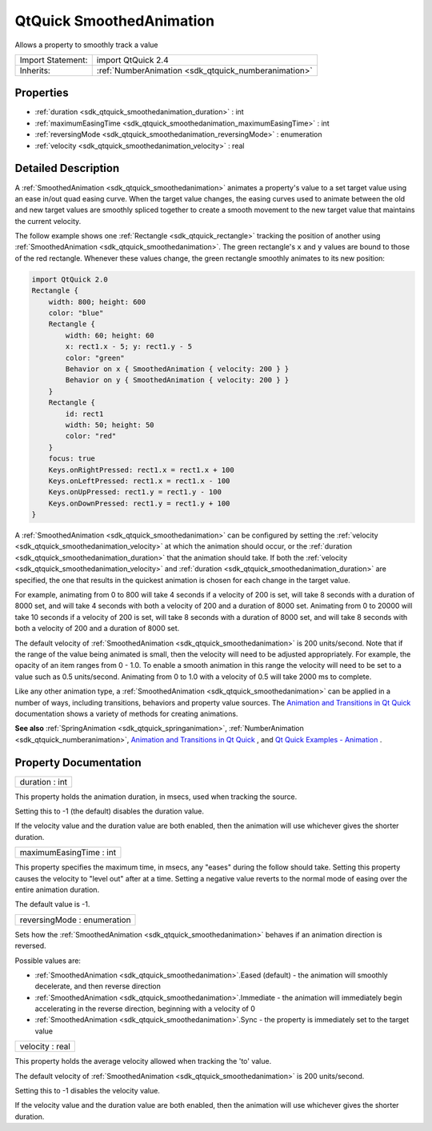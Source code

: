 .. _sdk_qtquick_smoothedanimation:

QtQuick SmoothedAnimation
=========================

Allows a property to smoothly track a value

+--------------------------------------------------------------------------------------------------------------------------------------------------------+-----------------------------------------------------------------------------------------------------------------------------------------------------------+
| Import Statement:                                                                                                                                      | import QtQuick 2.4                                                                                                                                        |
+--------------------------------------------------------------------------------------------------------------------------------------------------------+-----------------------------------------------------------------------------------------------------------------------------------------------------------+
| Inherits:                                                                                                                                              | :ref:`NumberAnimation <sdk_qtquick_numberanimation>`                                                                                                      |
+--------------------------------------------------------------------------------------------------------------------------------------------------------+-----------------------------------------------------------------------------------------------------------------------------------------------------------+

Properties
----------

-  :ref:`duration <sdk_qtquick_smoothedanimation_duration>` : int
-  :ref:`maximumEasingTime <sdk_qtquick_smoothedanimation_maximumEasingTime>` : int
-  :ref:`reversingMode <sdk_qtquick_smoothedanimation_reversingMode>` : enumeration
-  :ref:`velocity <sdk_qtquick_smoothedanimation_velocity>` : real

Detailed Description
--------------------

A :ref:`SmoothedAnimation <sdk_qtquick_smoothedanimation>` animates a property's value to a set target value using an ease in/out quad easing curve. When the target value changes, the easing curves used to animate between the old and new target values are smoothly spliced together to create a smooth movement to the new target value that maintains the current velocity.

The follow example shows one :ref:`Rectangle <sdk_qtquick_rectangle>` tracking the position of another using :ref:`SmoothedAnimation <sdk_qtquick_smoothedanimation>`. The green rectangle's ``x`` and ``y`` values are bound to those of the red rectangle. Whenever these values change, the green rectangle smoothly animates to its new position:

.. code:: qml

    import QtQuick 2.0
    Rectangle {
        width: 800; height: 600
        color: "blue"
        Rectangle {
            width: 60; height: 60
            x: rect1.x - 5; y: rect1.y - 5
            color: "green"
            Behavior on x { SmoothedAnimation { velocity: 200 } }
            Behavior on y { SmoothedAnimation { velocity: 200 } }
        }
        Rectangle {
            id: rect1
            width: 50; height: 50
            color: "red"
        }
        focus: true
        Keys.onRightPressed: rect1.x = rect1.x + 100
        Keys.onLeftPressed: rect1.x = rect1.x - 100
        Keys.onUpPressed: rect1.y = rect1.y - 100
        Keys.onDownPressed: rect1.y = rect1.y + 100
    }

A :ref:`SmoothedAnimation <sdk_qtquick_smoothedanimation>` can be configured by setting the :ref:`velocity <sdk_qtquick_smoothedanimation_velocity>` at which the animation should occur, or the :ref:`duration <sdk_qtquick_smoothedanimation_duration>` that the animation should take. If both the :ref:`velocity <sdk_qtquick_smoothedanimation_velocity>` and :ref:`duration <sdk_qtquick_smoothedanimation_duration>` are specified, the one that results in the quickest animation is chosen for each change in the target value.

For example, animating from 0 to 800 will take 4 seconds if a velocity of 200 is set, will take 8 seconds with a duration of 8000 set, and will take 4 seconds with both a velocity of 200 and a duration of 8000 set. Animating from 0 to 20000 will take 10 seconds if a velocity of 200 is set, will take 8 seconds with a duration of 8000 set, and will take 8 seconds with both a velocity of 200 and a duration of 8000 set.

The default velocity of :ref:`SmoothedAnimation <sdk_qtquick_smoothedanimation>` is 200 units/second. Note that if the range of the value being animated is small, then the velocity will need to be adjusted appropriately. For example, the opacity of an item ranges from 0 - 1.0. To enable a smooth animation in this range the velocity will need to be set to a value such as 0.5 units/second. Animating from 0 to 1.0 with a velocity of 0.5 will take 2000 ms to complete.

Like any other animation type, a :ref:`SmoothedAnimation <sdk_qtquick_smoothedanimation>` can be applied in a number of ways, including transitions, behaviors and property value sources. The `Animation and Transitions in Qt Quick </sdk/apps/qml/QtQuick/qtquick-statesanimations-animations/>`_  documentation shows a variety of methods for creating animations.

**See also** :ref:`SpringAnimation <sdk_qtquick_springanimation>`, :ref:`NumberAnimation <sdk_qtquick_numberanimation>`, `Animation and Transitions in Qt Quick </sdk/apps/qml/QtQuick/qtquick-statesanimations-animations/>`_ , and `Qt Quick Examples - Animation </sdk/apps/qml/QtQuick/animation/>`_ .

Property Documentation
----------------------

.. _sdk_qtquick_smoothedanimation_duration:

+--------------------------------------------------------------------------------------------------------------------------------------------------------------------------------------------------------------------------------------------------------------------------------------------------------------+
| duration : int                                                                                                                                                                                                                                                                                               |
+--------------------------------------------------------------------------------------------------------------------------------------------------------------------------------------------------------------------------------------------------------------------------------------------------------------+

This property holds the animation duration, in msecs, used when tracking the source.

Setting this to -1 (the default) disables the duration value.

If the velocity value and the duration value are both enabled, then the animation will use whichever gives the shorter duration.

.. _sdk_qtquick_smoothedanimation_maximumEasingTime:

+--------------------------------------------------------------------------------------------------------------------------------------------------------------------------------------------------------------------------------------------------------------------------------------------------------------+
| maximumEasingTime : int                                                                                                                                                                                                                                                                                      |
+--------------------------------------------------------------------------------------------------------------------------------------------------------------------------------------------------------------------------------------------------------------------------------------------------------------+

This property specifies the maximum time, in msecs, any "eases" during the follow should take. Setting this property causes the velocity to "level out" after at a time. Setting a negative value reverts to the normal mode of easing over the entire animation duration.

The default value is -1.

.. _sdk_qtquick_smoothedanimation_reversingMode:

+--------------------------------------------------------------------------------------------------------------------------------------------------------------------------------------------------------------------------------------------------------------------------------------------------------------+
| reversingMode : enumeration                                                                                                                                                                                                                                                                                  |
+--------------------------------------------------------------------------------------------------------------------------------------------------------------------------------------------------------------------------------------------------------------------------------------------------------------+

Sets how the :ref:`SmoothedAnimation <sdk_qtquick_smoothedanimation>` behaves if an animation direction is reversed.

Possible values are:

-  :ref:`SmoothedAnimation <sdk_qtquick_smoothedanimation>`.Eased (default) - the animation will smoothly decelerate, and then reverse direction
-  :ref:`SmoothedAnimation <sdk_qtquick_smoothedanimation>`.Immediate - the animation will immediately begin accelerating in the reverse direction, beginning with a velocity of 0
-  :ref:`SmoothedAnimation <sdk_qtquick_smoothedanimation>`.Sync - the property is immediately set to the target value

.. _sdk_qtquick_smoothedanimation_velocity:

+--------------------------------------------------------------------------------------------------------------------------------------------------------------------------------------------------------------------------------------------------------------------------------------------------------------+
| velocity : real                                                                                                                                                                                                                                                                                              |
+--------------------------------------------------------------------------------------------------------------------------------------------------------------------------------------------------------------------------------------------------------------------------------------------------------------+

This property holds the average velocity allowed when tracking the 'to' value.

The default velocity of :ref:`SmoothedAnimation <sdk_qtquick_smoothedanimation>` is 200 units/second.

Setting this to -1 disables the velocity value.

If the velocity value and the duration value are both enabled, then the animation will use whichever gives the shorter duration.

